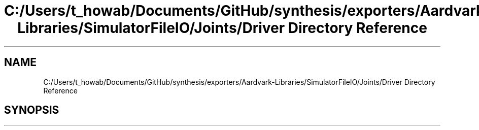 .TH "C:/Users/t_howab/Documents/GitHub/synthesis/exporters/Aardvark-Libraries/SimulatorFileIO/Joints/Driver Directory Reference" 3 "Wed Jul 19 2017" "SimulatorAPI" \" -*- nroff -*-
.ad l
.nh
.SH NAME
C:/Users/t_howab/Documents/GitHub/synthesis/exporters/Aardvark-Libraries/SimulatorFileIO/Joints/Driver Directory Reference
.SH SYNOPSIS
.br
.PP


